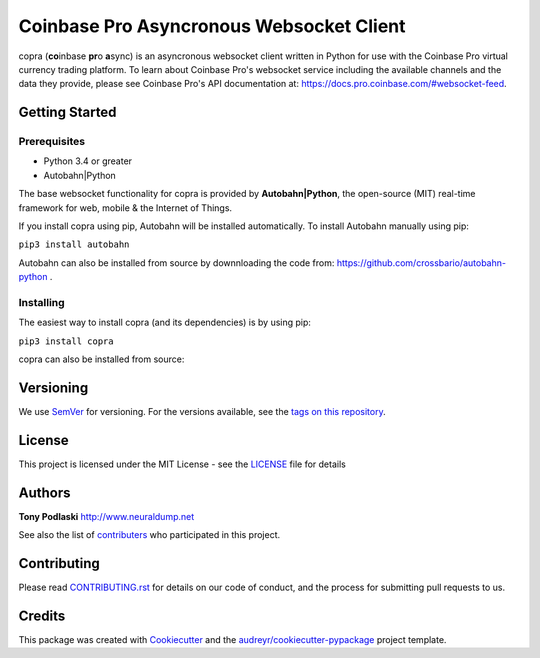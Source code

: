 =========================================
Coinbase Pro Asyncronous Websocket Client
=========================================


.. image:: https://img.shields.io/pypi/v/copra.svg
        :target: https://pypi.python.org/pypi/copra

.. image:: https://img.shields.io/travis/tpodlaski/copra.svg
        :target: https://travis-ci.org/tpodlaski/copra

.. image:: https://readthedocs.org/projects/copra/badge/?version=latest
        :target: https://copra.readthedocs.io/en/latest/?badge=latest
        :alt: Documentation Status
        


copra \(**co**\ inbase **pr**\ o **a**\ sync\) is an asyncronous websocket client written in Python for use with the Coinbase Pro virtual currency trading platform. To learn about Coinbase Pro's websocket service including the available channels and the data they provide, please see Coinbase Pro's API documentation at: https://docs.pro.coinbase.com/#websocket-feed.


Getting Started
---------------

Prerequisites
~~~~~~~~~~~~~

* Python 3.4 or greater
* Autobahn|Python

The base websocket functionality for copra is provided by **Autobahn|Python**, the open-source (MIT) real-time framework for web, mobile & the Internet of Things.

If you install copra using pip, Autobahn will be installed automatically. To install Autobahn manually using pip:

``pip3 install autobahn``

Autobahn can also be installed from source by downnloading the code from: https://github.com/crossbario/autobahn-python .


Installing
~~~~~~~~~~

The easiest way to install copra (and its dependencies) is by using pip:

``pip3 install copra``

copra can also be installed from source:


Versioning
----------

We use SemVer_ for versioning. For the versions available, see the `tags on this repository`_.


License
-------

This project is licensed under the MIT License - see the `LICENSE`_ file for details


Authors
-------
**Tony Podlaski** http://www.neuraldump.net 

See also the list of contributers_ who participated in this project.

Contributing
------------
Please read `CONTRIBUTING.rst`_ for details on our code of conduct, and the process for submitting pull requests to us.


Credits
-------

This package was created with Cookiecutter_ and the `audreyr/cookiecutter-pypackage`_ project template.


.. _SemVer: http://semver.org/
.. _`tags on this repository`: https://github.com/tpodlaski/copra/tags
.. _`LICENSE`: https://github.com/tpodlaski/copra/blob/master/LICENSE
.. _contributers: https://github.com/tpodlaski/copra/blob/master/CONTRIBUTING.rst
.. _`CONTRIBUTING.rst`: https://github.com/tpodlaski/copra/blob/master/CONTRIBUTING.rst
.. _Cookiecutter: https://github.com/audreyr/cookiecutter
.. _`audreyr/cookiecutter-pypackage`: https://github.com/audreyr/cookiecutter-pypackage

